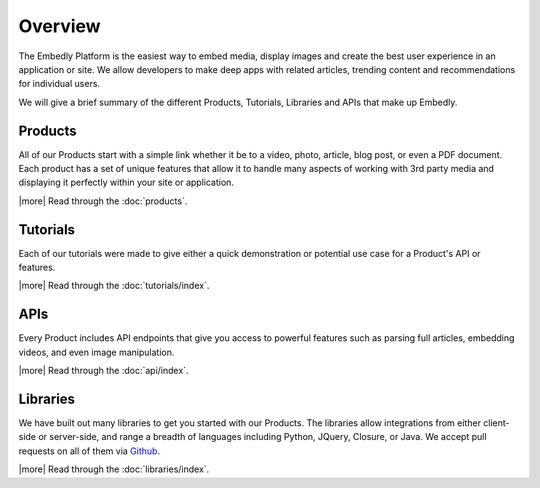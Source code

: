 .. _overview:

Overview
========
The Embedly Platform is the easiest way to embed media, display images 
and create the best user experience in an application or site.
We allow developers to make deep apps with related articles, 
trending content and recommendations for individual users.

We will give a brief summary of the different Products, Tutorials,
Libraries and APIs that make up Embedly.

Products
--------
All of our Products start with a simple link whether it be to
a video, photo, article, blog post, or even a PDF document.
Each product has a set of unique features that allow it to 
handle many aspects of working with 3rd party media and displaying
it perfectly within your site or application.

|more| Read through the :doc:`products`.

Tutorials
---------
Each of our tutorials were made to give either a quick demonstration
or potential use case for a Product's API or features.

|more| Read through the :doc:`tutorials/index`.

APIs
----
Every Product includes API endpoints that give you access
to powerful features such as parsing full articles, embedding videos,
and even image manipulation.

|more| Read through the :doc:`api/index`.

Libraries
---------
We have built out many libraries to get you started with our Products.
The libraries allow integrations from either client-side or server-side,
and range a breadth of languages including Python, JQuery, Closure,
or Java. We accept pull requests on all of them
via `Github <http://github.com/embedly>`_.

|more| Read through the :doc:`libraries/index`.